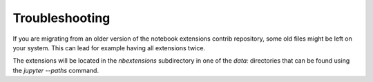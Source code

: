 Troubleshooting
===============

If you are migrating from an older version of the notebook extensions contrib repository,
some old files might be left on your system. This can lead for example having all extensions twice.

The extensions will be located in the `nbextensions` subdirectory in one of the `data:` directories that can be found
using the `jupyter --paths` command.
